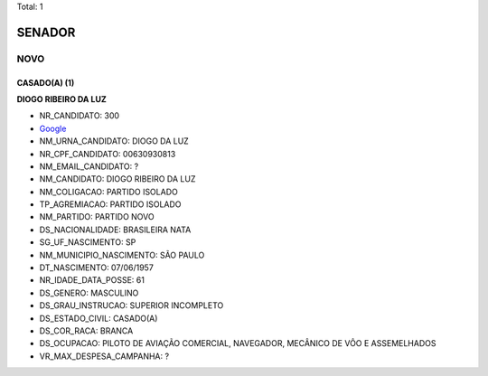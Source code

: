 Total: 1

SENADOR
=======

NOVO
----

CASADO(A) (1)
.............

**DIOGO RIBEIRO DA LUZ**

- NR_CANDIDATO: 300
- `Google <https://www.google.com/search?q=DIOGO+RIBEIRO+DA+LUZ>`_
- NM_URNA_CANDIDATO: DIOGO DA LUZ
- NR_CPF_CANDIDATO: 00630930813
- NM_EMAIL_CANDIDATO: ?
- NM_CANDIDATO: DIOGO RIBEIRO DA LUZ
- NM_COLIGACAO: PARTIDO ISOLADO
- TP_AGREMIACAO: PARTIDO ISOLADO
- NM_PARTIDO: PARTIDO NOVO
- DS_NACIONALIDADE: BRASILEIRA NATA
- SG_UF_NASCIMENTO: SP
- NM_MUNICIPIO_NASCIMENTO: SÃO PAULO
- DT_NASCIMENTO: 07/06/1957
- NR_IDADE_DATA_POSSE: 61
- DS_GENERO: MASCULINO
- DS_GRAU_INSTRUCAO: SUPERIOR INCOMPLETO
- DS_ESTADO_CIVIL: CASADO(A)
- DS_COR_RACA: BRANCA
- DS_OCUPACAO: PILOTO DE AVIAÇÃO COMERCIAL, NAVEGADOR, MECÂNICO DE VÔO E ASSEMELHADOS
- VR_MAX_DESPESA_CAMPANHA: ?

